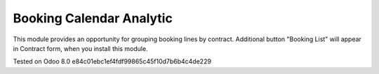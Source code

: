 Booking Calendar Analytic
=========================

This module provides an opportunity for grouping booking lines by contract. Additional button "Booking List"
will appear in Contract form, when you install this module.


Tested on Odoo 8.0 e84c01ebc1ef4fdf99865c45f10d7b6b4c4de229
